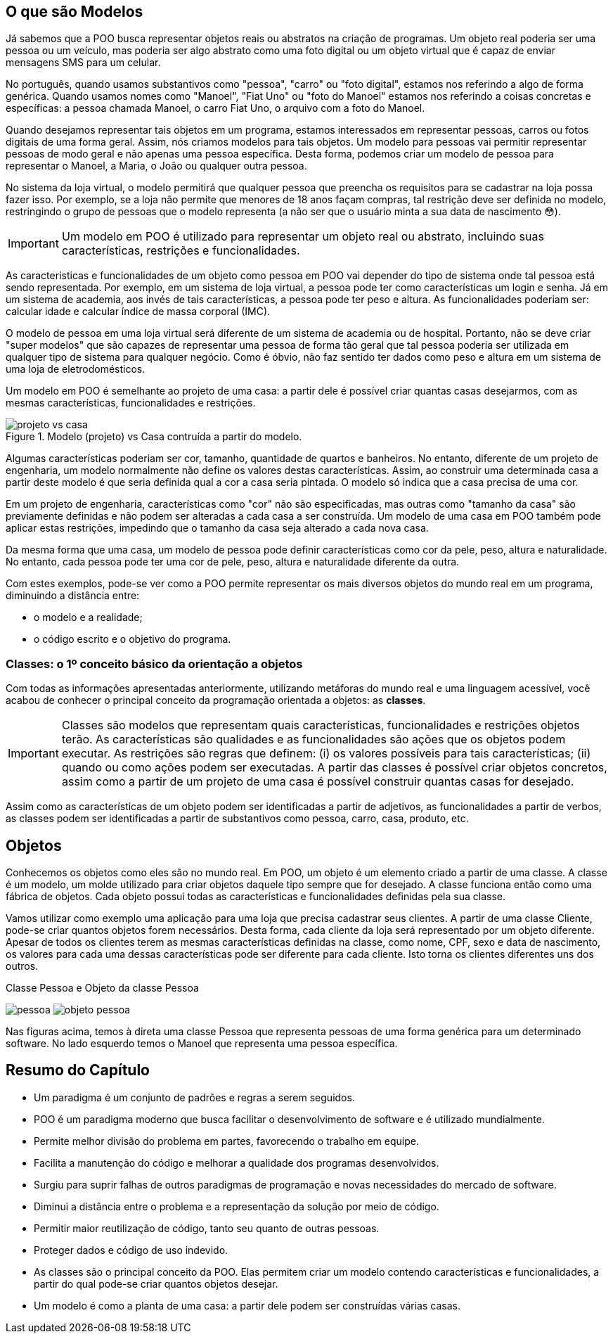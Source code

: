 :imagesdir: images

== O que são Modelos

Já sabemos que a POO busca representar objetos reais ou abstratos na criação de programas.  Um objeto real poderia ser uma pessoa ou um veículo, mas poderia ser algo abstrato como uma foto digital ou um objeto virtual que é capaz de enviar mensagens SMS para um celular. 

No português, quando usamos substantivos como "pessoa", "carro" ou "foto digital", estamos nos referindo a algo de forma genérica. Quando usamos nomes como "Manoel", "Fiat Uno" ou "foto do Manoel" estamos nos referindo a coisas concretas e específicas: a pessoa chamada Manoel, o carro Fiat Uno, o arquivo com a foto do Manoel.

Quando desejamos representar tais objetos em um programa, estamos interessados em representar pessoas, carros ou fotos digitais de uma forma geral. Assim, nós criamos modelos para tais objetos. Um modelo para pessoas vai permitir representar pessoas de modo geral e não apenas uma pessoa específica. Desta forma, podemos criar um modelo de pessoa para representar o Manoel, a Maria, o João ou qualquer outra pessoa. 

No sistema da loja virtual, o modelo permitirá que qualquer pessoa que preencha os requisitos para se cadastrar na loja possa fazer isso. Por exemplo, se a loja não permite que menores de 18 anos façam compras, tal restrição deve ser definida no modelo, restringindo o grupo de pessoas que o modelo representa (a não ser que o usuário minta a sua data de nascimento 😳).

IMPORTANT: Um modelo em POO é utilizado para representar um objeto real ou abstrato, incluindo suas características, restrições e funcionalidades.

As caracteristicas e funcionalidades de um objeto como pessoa em POO vai depender do tipo de sistema onde tal pessoa está sendo representada. Por exemplo, em um sistema de loja virtual, a pessoa pode ter como características um login e senha. Já em um sistema de academia, aos invés de tais características, a pessoa pode ter peso e altura. As funcionalidades poderiam ser: calcular idade e calcular índice de massa corporal (IMC). 

O modelo de pessoa em uma loja virtual será diferente de um sistema de academia ou de hospital. Portanto, não se deve criar "super modelos" que são capazes de representar uma pessoa de forma tão geral que tal pessoa poderia ser utilizada em qualquer tipo de sistema para qualquer negócio. Como é óbvio, não faz sentido ter dados como peso e altura em um sistema de uma loja de eletrodomésticos.

Um modelo em POO é semelhante ao projeto de uma casa: a partir dele é possível criar quantas casas desejarmos, com as mesmas características, funcionalidades e restrições.

image::projeto-vs-casa.png[title=Modelo (projeto) vs Casa contruída a partir do modelo.]

Algumas características poderiam ser cor, tamanho, quantidade de quartos e banheiros. No entanto, diferente de um projeto de engenharia, um modelo normalmente não define os valores destas características. Assim, ao construir uma determinada casa a partir deste modelo é que seria definida qual a cor a casa seria pintada. O modelo só indica que a casa precisa de uma cor.

Em um projeto de engenharia, características como "cor" não são especificadas, mas outras como "tamanho da casa" são previamente definidas e não podem ser alteradas a cada casa a ser construída. Um modelo de uma casa em POO também pode aplicar estas restrições, impedindo que o tamanho da casa seja alterado a cada nova casa. 

Da mesma forma que uma casa, um modelo de pessoa pode definir características como cor da pele, peso, altura e naturalidade. No entanto, cada pessoa pode ter uma cor de pele, peso, altura e naturalidade diferente da outra.

Com estes exemplos, pode-se ver como a POO permite representar os mais diversos objetos do mundo real em um programa, diminuindo a distância entre: 

- o modelo e a realidade; 
- o código escrito e o objetivo do programa.

=== Classes: o 1º conceito básico da orientação a objetos

Com todas as informações apresentadas anteriormente, utilizando metáforas do mundo real e uma linguagem acessível, você acabou de conhecer o principal conceito da programação orientada a objetos: as *classes*. 

[IMPORTANT]
Classes são modelos que representam quais características, funcionalidades e restrições objetos terão. As características são qualidades e as funcionalidades são ações que os objetos podem executar.  As restrições são regras que definem: (i) os valores possíveis para tais características; (ii) quando ou como ações podem ser executadas.
A partir das classes é possível criar objetos concretos, assim como a partir de um projeto de uma casa é possível construir quantas casas for desejado.

Assim como as características de um objeto podem ser identificadas a partir de adjetivos, as funcionalidades a partir de verbos, as classes podem ser identificadas a partir de substantivos como pessoa, carro, casa, produto, etc.

== Objetos

Conhecemos os objetos como eles são no mundo real. Em POO, um objeto é um elemento criado a partir de uma classe. 
A classe é um modelo, um molde utilizado para criar objetos daquele tipo sempre que for desejado. A classe funciona então como uma fábrica de objetos.
Cada objeto possui todas as características e funcionalidades definidas pela sua classe.

Vamos utilizar como exemplo uma aplicação para uma loja que precisa cadastrar seus clientes. A partir de uma classe Cliente, pode-se criar quantos objetos forem necessários. Desta forma, cada cliente da loja será representado por um objeto diferente. 
Apesar de todos os clientes terem as mesmas características definidas na classe, como nome, CPF, sexo e data de nascimento, os valores para cada uma dessas características pode ser diferente para cada cliente. Isto torna os clientes diferentes uns dos outros.

.Classe Pessoa e Objeto da classe Pessoa
****
image:pessoa.png[title="Classe Pessoa"] image:objeto-pessoa.jpg[title="Objeto Pessoa"]
****

Nas figuras acima, temos à direta uma classe Pessoa que representa pessoas de uma forma genérica para um determinado software. No lado esquerdo temos o Manoel que representa uma pessoa específica.

== Resumo do Capítulo

- Um paradigma é um conjunto de padrões e regras a serem seguidos.
- POO é um paradigma moderno que busca facilitar o desenvolvimento de software e é utilizado mundialmente.
- Permite melhor divisão do problema em partes, favorecendo o trabalho em equipe.
- Facilita a manutenção do código e melhorar a qualidade dos programas desenvolvidos.
- Surgiu para suprir falhas de outros paradigmas de programação e novas necessidades do mercado de software.
- Diminui a distância entre o problema e a representação da solução por meio de código.
- Permitir maior reutilização de código, tanto seu quanto de outras pessoas.
- Proteger dados e código de uso indevido.
- As classes são o principal conceito da POO. Elas permitem criar um modelo contendo características e funcionalidades, a partir do qual pode-se criar quantos objetos desejar.
- Um modelo é como a planta de uma casa: a partir dele podem ser construídas várias casas.